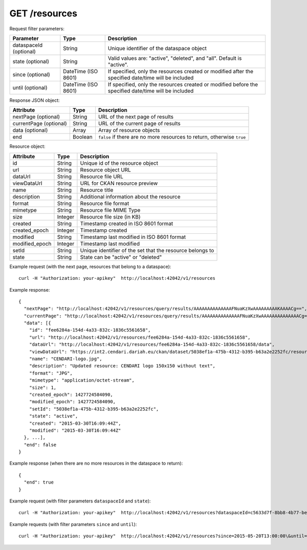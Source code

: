 GET /resources
==============================

Request filter parameters:

==========================  =================== ======================================================================
Parameter                   Type                Description
==========================  =================== ======================================================================
dataspaceId (optional)      String              Unique identifier of the dataspace object
state (optional)            String              Valid values are: "active", "deleted", and "all". Default is "active".
since (optional)            DateTime (ISO 8601) If specified, only the resources created or modified after the specified date/time will be included
until (optional)            DateTime (ISO 8601) If specified, only the resources created or modified before the specified date/time will be included
==========================  =================== ======================================================================

Response JSON object:

======================  ======= ==========================
Attribute               Type    Description
======================  ======= ==========================
nextPage (optional)     String  URL of the next page of results
currentPage (optional)  String  URL of the current page of results
data (optional)         Array   Array of resource objects
end                     Boolean ``false`` if there are no more resources to return, otherwise ``true``
======================  ======= ==========================

Resource object:

==============  ======= ==========================================
Attribute       Type    Description
==============  ======= ==========================================
id              String  Unique id of the resource object
url             String  Resource object URL
dataUrl         String  Resource file URL
viewDataUrl     String  URL for CKAN resource preview
name            String  Resource title
description     String  Additional information about the resource
format          String  Resource file format
mimetype        String  Resource file MIME Type
size            Integer Resource file size (in KB)
created         String  Timestamp created in ISO 8601 format
created_epoch   Integer Timestamp created
modified        String  Timestamp last modified in ISO 8601 format
modified_epoch  Integer Timestamp last modified
setId           String  Unique identifier of the set that the resource belongs to
state           String  State can be "active" or "deleted"
==============  ======= ==========================================

Example request (with the next page, resources that belong to a dataspace)::

    curl -H "Authorization: your-apikey"  http://localhost:42042/v1/resources

Example response::

    {
      "nextPage": "http://localhost:42042/v1/resources/query/results/AAAAAAAAAAAAAAFNuaKzXwAAAAAAAAAKAAAACg==",
      "currentPage": "http://localhost:42042/v1/resources/query/results/AAAAAAAAAAAAAAFNuaKzXwAAAAAAAAAAAAAACg==",
      "data": [{
        "id": "fee6284a-154d-4a33-832c-1836c5561658",
        "url": "http://localhost:42042/v1/resources/fee6284a-154d-4a33-832c-1836c5561658",
        "dataUrl": "http://localhost:42042/v1/resources/fee6284a-154d-4a33-832c-1836c5561658/data",
        "viewDataUrl": "https://int2.cendari.dariah.eu/ckan/dataset/5038ef1a-475b-4312-b395-b63a2e2252fc/resource/fee6284a-154d-4a33-832c-1836c5561658",
        "name": "CENDARI-logo.jpg",
        "description": "Updated resource: CENDARI logo 150x150 without text",
        "format": "JPG",
        "mimetype": "application/octet-stream",
        "size": 1,
        "created_epoch": 1427724584090,
        "modified_epoch": 1427724584090,
        "setId": "5038ef1a-475b-4312-b395-b63a2e2252fc",
        "state": "active",
        "created": "2015-03-30T16:09:44Z",
        "modified": "2015-03-30T16:09:44Z"
      }, ...],
      "end": false
    }

Example response (when there are no more resources in the dataspace to return)::
    
    {
      "end": true
    }

Example request (with filter parameters ``dataspaceId`` and ``state``)::

    curl -H "Authorization: your-apikey"  http://localhost:42042/v1/resources?dataspaceId=c5633d7f-8bb8-4b77-be22-6ee722ff4705\&state=all

Example requests (with filter parameters ``since`` and ``until``)::

    curl -H "Authorization: your-apikey"  http://localhost:42042/v1/resources?since=2015-05-20T13:00:00\&until=2015-06-01T13:00:00
